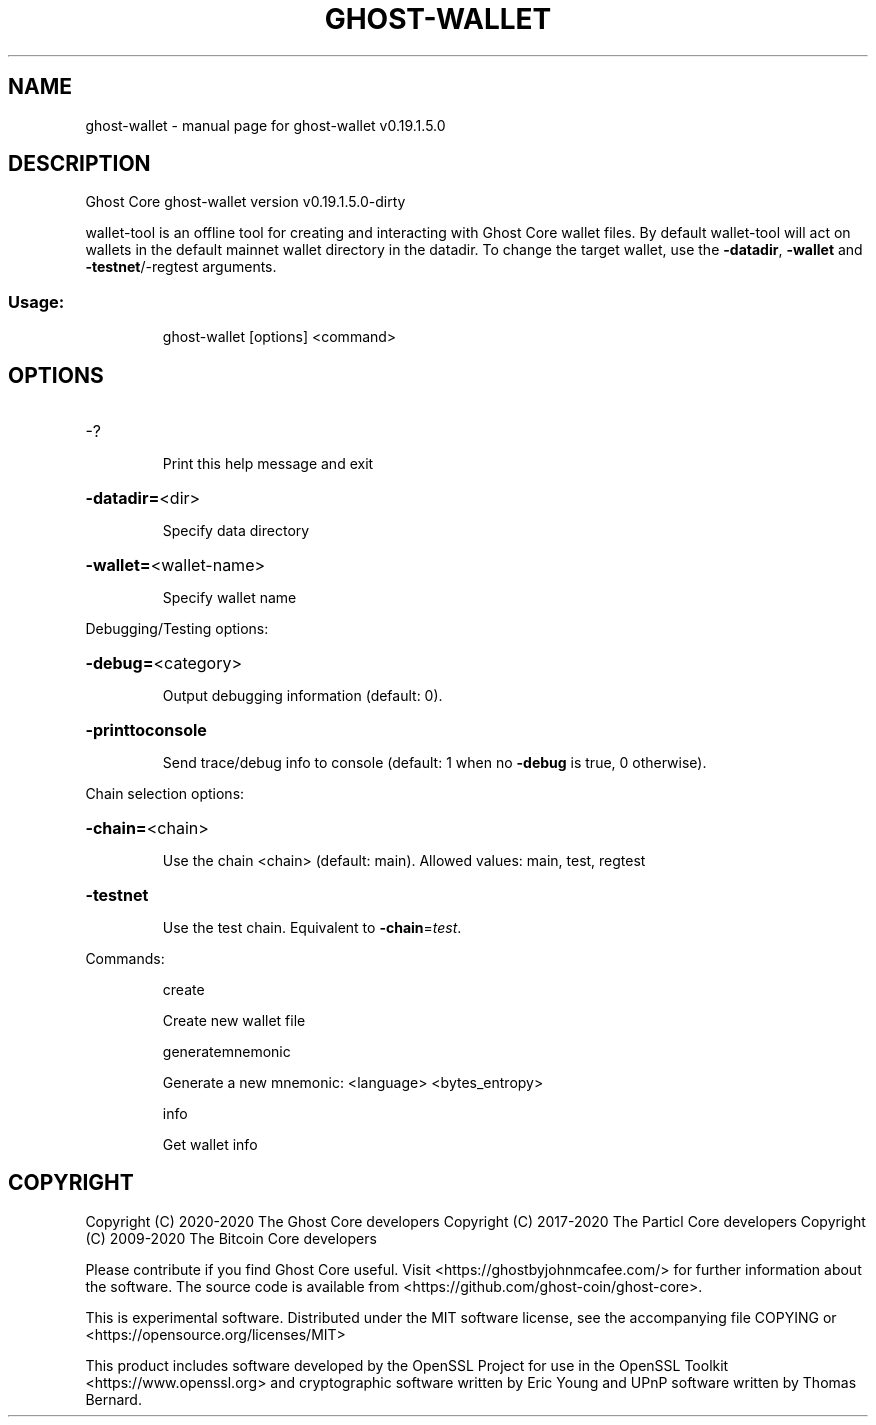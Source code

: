 .\" DO NOT MODIFY THIS FILE!  It was generated by help2man 1.47.13.
.TH GHOST-WALLET "1" "June 2020" "ghost-wallet v0.19.1.5.0" "User Commands"
.SH NAME
ghost-wallet \- manual page for ghost-wallet v0.19.1.5.0
.SH DESCRIPTION
Ghost Core ghost\-wallet version v0.19.1.5.0\-dirty
.PP
wallet\-tool is an offline tool for creating and interacting with Ghost Core wallet files.
By default wallet\-tool will act on wallets in the default mainnet wallet directory in the datadir.
To change the target wallet, use the \fB\-datadir\fR, \fB\-wallet\fR and \fB\-testnet\fR/\-regtest arguments.
.SS "Usage:"
.IP
ghost\-wallet [options] <command>
.SH OPTIONS
.HP
\-?
.IP
Print this help message and exit
.HP
\fB\-datadir=\fR<dir>
.IP
Specify data directory
.HP
\fB\-wallet=\fR<wallet\-name>
.IP
Specify wallet name
.PP
Debugging/Testing options:
.HP
\fB\-debug=\fR<category>
.IP
Output debugging information (default: 0).
.HP
\fB\-printtoconsole\fR
.IP
Send trace/debug info to console (default: 1 when no \fB\-debug\fR is true, 0
otherwise).
.PP
Chain selection options:
.HP
\fB\-chain=\fR<chain>
.IP
Use the chain <chain> (default: main). Allowed values: main, test,
regtest
.HP
\fB\-testnet\fR
.IP
Use the test chain. Equivalent to \fB\-chain\fR=\fI\,test\/\fR.
.PP
Commands:
.IP
create
.IP
Create new wallet file
.IP
generatemnemonic
.IP
Generate a new mnemonic: <language> <bytes_entropy>
.IP
info
.IP
Get wallet info
.SH COPYRIGHT
Copyright (C) 2020-2020 The Ghost Core developers
Copyright (C) 2017-2020 The Particl Core developers
Copyright (C) 2009-2020 The Bitcoin Core developers

Please contribute if you find Ghost Core useful. Visit
<https://ghostbyjohnmcafee.com/> for further information about the software.
The source code is available from <https://github.com/ghost-coin/ghost-core>.

This is experimental software.
Distributed under the MIT software license, see the accompanying file COPYING
or <https://opensource.org/licenses/MIT>

This product includes software developed by the OpenSSL Project for use in the
OpenSSL Toolkit <https://www.openssl.org> and cryptographic software written by
Eric Young and UPnP software written by Thomas Bernard.
